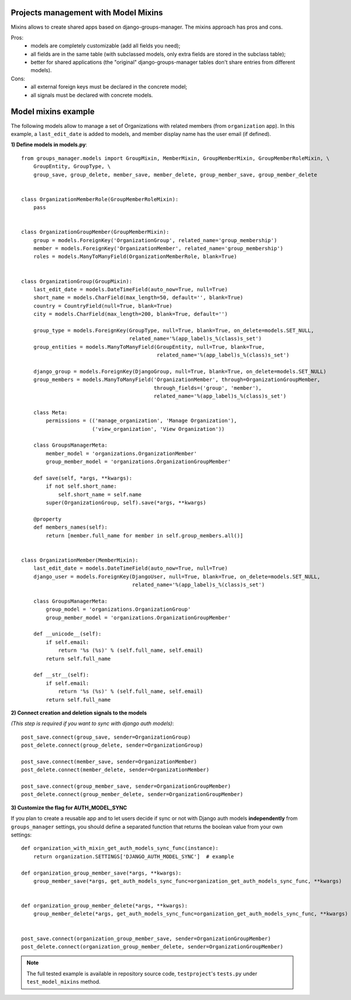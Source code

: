 Projects management with Model Mixins
-------------------------------------

Mixins allows to create shared apps based on django-groups-manager.
The mixins approach has pros and cons.

Pros:
 - models are completely customizable (add all fields you need);
 - all fields are in the same table (with subclassed models, only extra fields are stored in the subclass table);
 - better for shared applications (the "original" django-groups-manager tables don't share entries from different models).

Cons:
 - all external foreign keys must be declared in the concrete model;
 - all signals must be declared with concrete models.

Model mixins example
--------------------

The following models allow to manage a set of Organizations with related members (from ``organization`` app).
In this example, a ``last_edit_date`` is added to models, and member display name has the user email (if defined).

**1) Define models in models.py**::

    from groups_manager.models import GroupMixin, MemberMixin, GroupMemberMixin, GroupMemberRoleMixin, \
        GroupEntity, GroupType, \
        group_save, group_delete, member_save, member_delete, group_member_save, group_member_delete


    class OrganizationMemberRole(GroupMemberRoleMixin):
        pass


    class OrganizationGroupMember(GroupMemberMixin):
        group = models.ForeignKey('OrganizationGroup', related_name='group_membership')
        member = models.ForeignKey('OrganizationMember', related_name='group_membership')
        roles = models.ManyToManyField(OrganizationMemberRole, blank=True)


    class OrganizationGroup(GroupMixin):
        last_edit_date = models.DateTimeField(auto_now=True, null=True)
        short_name = models.CharField(max_length=50, default='', blank=True)
        country = CountryField(null=True, blank=True)
        city = models.CharField(max_length=200, blank=True, default='')

        group_type = models.ForeignKey(GroupType, null=True, blank=True, on_delete=models.SET_NULL,
                                       related_name='%(app_label)s_%(class)s_set')
        group_entities = models.ManyToManyField(GroupEntity, null=True, blank=True,
                                                related_name='%(app_label)s_%(class)s_set')

        django_group = models.ForeignKey(DjangoGroup, null=True, blank=True, on_delete=models.SET_NULL)
        group_members = models.ManyToManyField('OrganizationMember', through=OrganizationGroupMember,
                                               through_fields=('group', 'member'),
                                               related_name='%(app_label)s_%(class)s_set')

        class Meta:
            permissions = (('manage_organization', 'Manage Organization'),
                           ('view_organization', 'View Organization'))

        class GroupsManagerMeta:
            member_model = 'organizations.OrganizationMember'
            group_member_model = 'organizations.OrganizationGroupMember'

        def save(self, *args, **kwargs):
            if not self.short_name:
                self.short_name = self.name
            super(OrganizationGroup, self).save(*args, **kwargs)

        @property
        def members_names(self):
            return [member.full_name for member in self.group_members.all()]


    class OrganizationMember(MemberMixin):
        last_edit_date = models.DateTimeField(auto_now=True, null=True)
        django_user = models.ForeignKey(DjangoUser, null=True, blank=True, on_delete=models.SET_NULL,
                                        related_name='%(app_label)s_%(class)s_set')

        class GroupsManagerMeta:
            group_model = 'organizations.OrganizationGroup'
            group_member_model = 'organizations.OrganizationGroupMember'

        def __unicode__(self):
            if self.email:
                return '%s (%s)' % (self.full_name, self.email)
            return self.full_name

        def __str__(self):
            if self.email:
                return '%s (%s)' % (self.full_name, self.email)
            return self.full_name


**2) Connect creation and deletion signals to the models**

*(This step is required if you want to sync with django auth models)*::

    post_save.connect(group_save, sender=OrganizationGroup)
    post_delete.connect(group_delete, sender=OrganizationGroup)

    post_save.connect(member_save, sender=OrganizationMember)
    post_delete.connect(member_delete, sender=OrganizationMember)

    post_save.connect(group_member_save, sender=OrganizationGroupMember)
    post_delete.connect(group_member_delete, sender=OrganizationGroupMember)


**3) Customize the flag for AUTH_MODEL_SYNC**

If you plan to create a reusable app and to let users decide if sync or not with Django auth models
**independently** from ``groups_manager`` settings, you should define a separated function that
returns the boolean value from your own settings:
::

    def organization_with_mixin_get_auth_models_sync_func(instance):
        return organization.SETTINGS['DJANGO_AUTH_MODEL_SYNC']  # example

    def organization_group_member_save(*args, **kwargs):
        group_member_save(*args, get_auth_models_sync_func=organization_get_auth_models_sync_func, **kwargs)


    def organization_group_member_delete(*args, **kwargs):
        group_member_delete(*args, get_auth_models_sync_func=organization_get_auth_models_sync_func, **kwargs)


    post_save.connect(organization_group_member_save, sender=OrganizationGroupMember)
    post_delete.connect(organization_group_member_delete, sender=OrganizationGroupMember)


.. note::
 The full tested example is available in repository source code, ``testproject``'s ``tests.py`` under ``test_model_mixins`` method.